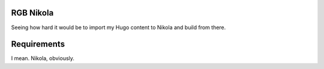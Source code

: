RGB Nikola
==========

Seeing how hard it would be to import my Hugo content to Nikola and build from there.

Requirements
============

I mean.
Nikola, obviously.
